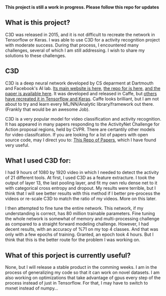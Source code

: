 #+STARTUP: overview
# -*- mode: org -*-

*This project is still a work in progress. Please follow this repo for updates*

** What is this project?
  C3D was released in 2015, and it is not difficult to recreate the
  network in Tensorflow or Keras. I was able to use C3D for a activity
  recognition project with moderate success. During that process, I
  encountered many challenges, several of which I am still
  addressing. I wish to share my solutions to these challenges.

** C3D
  C3D is a deep neural network developed by CS deparment at Dartmouth
  and Facebook's AI lab. [[http://vlg.cs.dartmouth.edu/c3d/][Its main website is here]], [[https://github.com/facebook/C3D][the repo for is here]],
  [[https://arxiv.org/abs/1412.0767][and the paper is available here]]. It was developed and released in Caffe, 
  but [[https://github.com/axon-research/c3d-keras][others have recreated it in Tensorflow and Keras]]. Caffe looks
  brilliant, but I am not about to try and learn every ML/NN/Analytic
  library/framework out there. (Frankly that would be an awesome Job).

  C3D is a very popular model for video classification and activity
  recognition.  It has appeared in many papers responding to the
  ActivityNet Challenge for Action proposal regions, held by
  CVPR. There are certantily other models for video classifcation.
  If you are looking for a list of papers with open source code,
  may I direct you to:  [[https://github.com/jinwchoi/awesome-action-recognition][This Repo of Papers]], which I have 
  found very useful. 

** What I used C3D for:
  I had 9 hours of 1080 by 1920 video in which I needed to detect the activity 
  of 21 different tools. At first, I used C3D as a feature extracture. I took 
  the output of layer 13, the last pooling layer, and fit my own relu dense 
  net to it with categorical cross entropy and dropout. My results were
  terrible, but I think that I will see better results with this method if 
  I better pre-process the videos or re-scale C3D to match the ratio of my 
  videos. More on this later.


  I then attempted to fine tune the entire network. This network, if my 
  understanding is correct, has 80 million trainable parameters. Fine tuning
  the whole network is somewhat of memory and multi-processing challenge as 
  compared to a straight forward modeling challenge. However, I had decent 
  results, with an accuracy of %71 on my top 4 classes. And that was only 
  with a few epochs of training. Granted, an epoch took 4 hours. But I think
  that this is the better route for the problem I was working on. 

** What of this porject is currently useful?
  None, but I will release a stable product in the comming weeks. 
  I am in the process of generalizing my code so that it can work on
  novel datasets. I am also working on optimizations that take
  advantage of gpus every step of the process instead of just in
  Tensorflow. For that, I may have to switch to mxnet instead of
  numpy...

